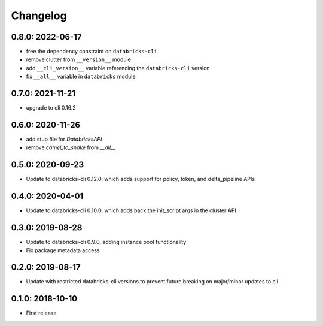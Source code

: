 Changelog
---------

0.8.0: 2022-06-17
~~~~~~~~~~~~~~~~~

* free the dependency constraint on ``databricks-cli``
* remove clutter from ``__version__`` module
* add ``__cli_version__`` variable referencing the ``databricks-cli`` version
* fix ``__all__`` variable in ``databricks`` module

0.7.0: 2021-11-21
~~~~~~~~~~~~~~~~~

* upgrade to cli 0.16.2

0.6.0: 2020-11-26
~~~~~~~~~~~~~~~~~
* add stub file for `DatabricksAPI`
* remove `camel_to_snake` from `__all__`

0.5.0: 2020-09-23
~~~~~~~~~~~~~~~~~

* Update to databricks-cli 0.12.0, which adds support for policy, token, and delta_pipeline APIs

0.4.0: 2020-04-01
~~~~~~~~~~~~~~~~~

* Update to databricks-cli 0.10.0, which adds back the init_script args in the cluster API

0.3.0: 2019-08-28
~~~~~~~~~~~~~~~~~

* Update to databricks-cli 0.9.0, adding instance pool functionality
* Fix package metadata access

0.2.0: 2019-08-17
~~~~~~~~~~~~~~~~~

* Update with restricted databricks-cli versions to prevent future breaking on major/minor updates to cli

0.1.0: 2018-10-10
~~~~~~~~~~~~~~~~~

* First release
